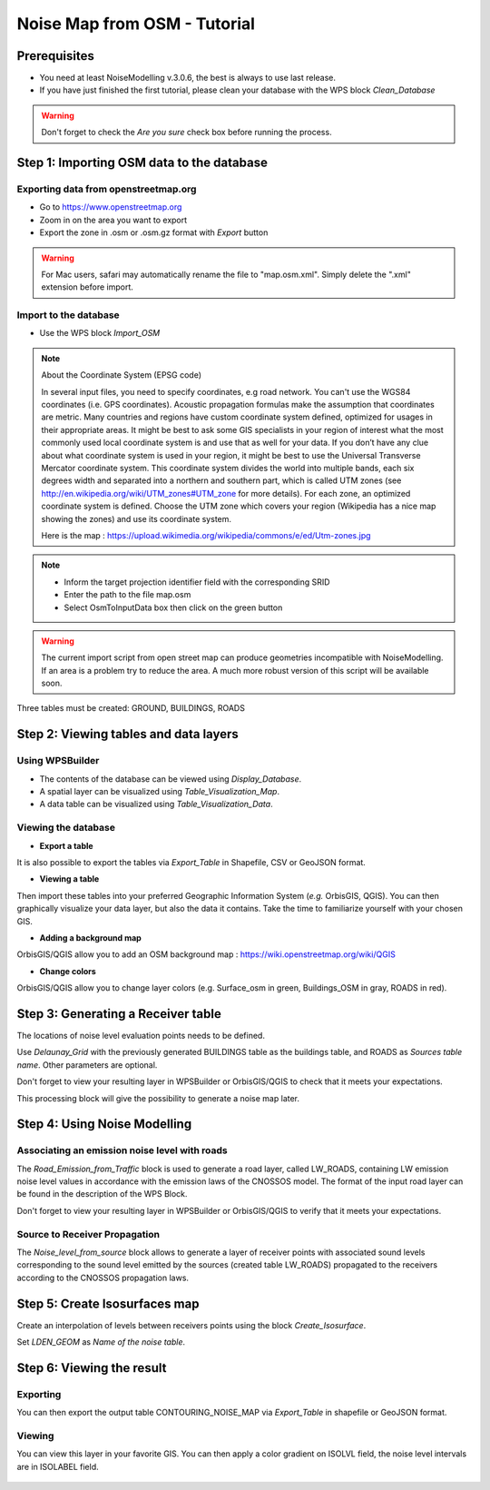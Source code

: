 Noise Map from OSM - Tutorial
^^^^^^^^^^^^^^^^^^^^^^^^^^^^^^^^^^^^

Prerequisites
~~~~~~~~~~~~~~~~~

- You need at least NoiseModelling v.3.0.6, the best is always to use last release.
- If you have just finished the first tutorial, please clean your database with the WPS block *Clean_Database*

.. warning::
   Don't forget to check the *Are you sure* check box before running the process. 

Step 1:  Importing OSM data to the database
~~~~~~~~~~~~~~~~~~~~~~~~~~~~~~~~~~~~~~~~~~~~~~~~~~~~~~~~~~~~~~~~~~~~~~~~~~
Exporting data from openstreetmap.org
------------------------------------------------
* Go to https://www.openstreetmap.org
* Zoom in on the area you want to export
* Export the zone in .osm or .osm.gz format with *Export* button 

.. warning::
   For Mac users, safari may automatically rename the file to "map.osm.xml". Simply delete the ".xml" extension before import.

Import to the database
------------------------------------------------
* Use the WPS block *Import_OSM*

.. note::
   About the Coordinate System (EPSG code)
   
   In several input files, you need to specify coordinates, e.g road network. You can't use the WGS84 coordinates (i.e. GPS coordinates). Acoustic propagation formulas make the assumption that coordinates are metric. Many countries and regions have custom coordinate system defined, optimized for usages in their appropriate areas. It might be best to ask some GIS specialists in your region of interest what the most commonly used local coordinate system is and use that as well for your data. If you don’t have any clue about what coordinate system is used in your region, it might be best to use the Universal Transverse Mercator coordinate system. This coordinate system divides the world into multiple bands, each six degrees width and separated into a northern and southern part, which is called UTM zones (see http://en.wikipedia.org/wiki/UTM_zones#UTM_zone for more details). For each zone, an optimized coordinate system is defined. Choose the UTM zone which covers your region (Wikipedia has a nice map showing the zones) and use its coordinate system.

   Here is the map : https://upload.wikimedia.org/wikipedia/commons/e/ed/Utm-zones.jpg

.. note::
  - Inform the target projection identifier field with the corresponding SRID
  - Enter the path to the file map.osm
  - Select OsmToInputData box then click on the green button



.. warning::
   The current import script from open street map can produce geometries incompatible with NoiseModelling. If an area is a problem try to reduce the area. A much more robust version of this script will be available soon. 
  
Three tables must be created: GROUND, BUILDINGS, ROADS

Step 2: Viewing tables and data layers
~~~~~~~~~~~~~~~~~~~~~~~~~~~~~~~~~~~~~~~~~~~~~~~~~~~~~~
Using WPSBuilder
--------------------------------
* The contents of the database can be viewed using *Display_Database*.
* A spatial layer can be visualized using *Table_Visualization_Map*.
* A data table can be visualized using *Table_Visualization_Data*.

Viewing the database
--------------------------------
* **Export a table**
It is also possible to export the tables via *Export_Table* in Shapefile, CSV or GeoJSON format.

* **Viewing a table**
Then import these tables into your preferred Geographic Information System (*e.g.* OrbisGIS, QGIS).
You can then graphically visualize your data layer, but also the data it contains. Take the time to familiarize yourself with your chosen GIS.

* **Adding a background map**
OrbisGIS/QGIS allow you to add an OSM background map : https://wiki.openstreetmap.org/wiki/QGIS

* **Change colors**
OrbisGIS/QGIS allow you to change layer colors (e.g. Surface_osm in green, Buildings_OSM in gray, ROADS in red).

Step 3: Generating a Receiver table
~~~~~~~~~~~~~~~~~~~~~~~~~~~~~~~~~~~~~~~~~~~~~~~~~~~~~~

The locations of noise level evaluation points needs to be defined.

Use *Delaunay_Grid* with the previously generated BUILDINGS table as the buildings table, and ROADS as *Sources table name*.
Other parameters are optional.

Don't forget to view your resulting layer in WPSBuilder or OrbisGIS/QGIS to check that it meets your expectations.

This processing block will give the possibility to generate a noise map later.

Step 4: Using Noise Modelling
~~~~~~~~~~~~~~~~~~~~~~~~~~~~~~~~~~~~~~~~~~~~~~~~~~~~~~
Associating an emission noise level with roads
------------------------------------------------------------------------------
The *Road_Emission_from_Traffic* block is used to generate a road layer, called LW_ROADS, containing LW emission noise level values in accordance with the emission laws of the CNOSSOS model. The format of the input road layer can be found in the description of the WPS Block.

Don't forget to view your resulting layer in WPSBuilder or OrbisGIS/QGIS to verify that it meets your expectations.

Source to Receiver Propagation
------------------------------------------------------------------------------
The *Noise_level_from_source* block allows to generate a layer of receiver points with associated sound levels corresponding to the sound level emitted by the sources (created table LW_ROADS) propagated to the receivers according to the CNOSSOS propagation laws.

Step 5: Create Isosurfaces map
~~~~~~~~~~~~~~~~~~~~~~~~~~~~~~~~~~~~~~~~~~~~~~~~~~

Create an interpolation of levels between receivers points using the block *Create_Isosurface*.

Set *LDEN_GEOM* as *Name of the noise table*.

Step 6: Viewing the result
~~~~~~~~~~~~~~~~~~~~~~~~~~~~~~~~~~~~~~~~~~~~~~~~~~


Exporting
--------------
You can then export the output table CONTOURING_NOISE_MAP via *Export_Table* in shapefile or GeoJSON format.

Viewing
--------------
You can view this layer in your favorite GIS. You can then apply a color gradient on ISOLVL field, the noise level intervals are in ISOLABEL field.


.. figure:: images/tutorial/Tutorial2_ContouringNoiseMap.png
   :align: center
